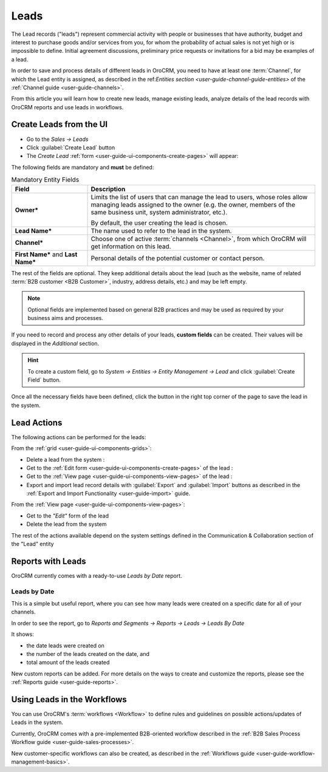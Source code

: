 .. _user-guide-system-channel-entities-leads:

Leads
=====

The Lead records ("leads") represent commercial activity with  people or businesses that have  authority, budget and 
interest to purchase goods  and/or services from you, for whom the probability of actual sales is not yet high or 
is impossible to define. Initial agreement discussions, preliminary price requests or invitations for a bid may be 
examples of a lead. 

In order to save and process details of different leads in OroCRM, you need to have at least one 
:term:`Channel`, for which the Lead entity is assigned, as described in the 
ref:`Entities section <user-guide-channel-guide-entities>` of the :ref:`Channel guide <user-guide-channels>`.

From this article you will learn how to create new leads, manage existing leads, analyze details of the lead records 
with OroCRM reports and use leads in workflows.


.. _user-guide-leads-create:

Create Leads from the UI
------------------------

- Go to the *Sales → Leads*

- Click :guilabel:`Create Lead` button

- The *Create Lead* :ref:`form <user-guide-ui-components-create-pages>` will appear:

.. image:: ./img/leads/leads_create.png

The following fields are mandatory and **must** be defined:

.. csv-table:: Mandatory Entity Fields
  :header: "Field", "Description"
  :widths: 10, 30

  "**Owner***","Limits the list of users that can manage the lead to users, whose roles allow managing 
  leads assigned to the owner (e.g. the owner, members of the same business unit, system administrator, etc.).
  
  By default, the user creating the lead is chosen."
  "**Lead Name***","The name used to refer to the lead in the system."
  "**Channel***","Choose one of active :term:`channels <Channel>`, from which OroCRM will get information on this lead."
  "**First Name*** and **Last Name***","Personal details of the potential customer or contact person." 

The rest of the fields are optional. They keep additional details about the lead (such as the website, name of 
related :term:`B2B customer <B2B Customer>`, industry, address details, etc.) 
and may be left empty.

.. note::

    Optional fields are implemented based on general B2B practices and may be used as required by your 
    business aims and processes.
  
If you need to record and process any other details of your leads, **custom fields** can be created. Their values will 
be displayed in the *Additional* section.

.. hint::

    To create a custom field, go to *System → Entities → Entity Management → Lead* and click :guilabel:`Create Field`
    button.

Once all the necessary fields have been defined, click the button in the right top corner of the page to save the lead
in the system.


.. _user-guide-leads-actions:

Lead Actions 
------------

The following actions can be performed for the leads:

From the :ref:`grid <user-guide-ui-components-grids>`:

.. image:: ./img/leads/leads_grid.png

- Delete a lead from the system : |IcDelete|
  
- Get to the :ref:`Edit form <user-guide-ui-components-create-pages>` of the lead : |IcEdit|
  
- Get to the :ref:`View page <user-guide-ui-components-view-pages>` of the lead : |IcView| 

- Export and import lead record details with :guilabel:`Export` and :guilabel:`Import` buttons as described in the 
  :ref:`Export and Import Functionality <user-guide-import>` guide. 

From the :ref:`View page <user-guide-ui-components-view-pages>`:

.. image:: ./img/leads/lead_view.png
  
- Get to the *"Edit"* form of the lead

- Delete the lead from the system 

The rest of the actions available depend on the system settings defined in the Communication &  Collaboration section 
of the "Lead" entity
      

.. _user-guide-leads-reports:

Reports with Leads
------------------

OroCRM currently comes with a ready-to-use *Leads by Date* report.

Leads by Date
^^^^^^^^^^^^^

This is a simple but useful report, where you can see how many leads were created on a specific date for 
all of your channels.

In order to see the report, go to *Reports and Segments → Reports → Leads → Leads By Date*

It shows:

- the date leads were created on 

- the number of the leads created on the date, and 

- total amount of the leads created

.. image:: ./img/leads/leads_report_by_date.png

New custom reports can be added. For more details on the ways to create and 
customize the reports,  please see the :ref:`Reports guide <user-guide-reports>`.


.. _user-guide-leads-workflows:

Using Leads in the Workflows
----------------------------

You can use OroCRM's :term:`workflows <Workflow>` to define rules and guidelines on possible actions/updates of Leads 
in the system. 

Currently, OroCRM comes with a pre-implemented B2B-oriented workflow described in the 
:ref:`B2B Sales Process Workflow guide <user-guide-sales-processes>`. 

New customer-specific workflows can also be created, as described in the 
:ref:`Workflows guide <user-guide-workflow-management-basics>`.




.. |BCrLOwnerClear| image:: ./img/buttons/BCrLOwnerClear.png
   :align: middle

.. |Bdropdown| image:: ./img/buttons/Bdropdown.png
   :align: middle

.. |BGotoPage| image:: ./img/buttons/BGotoPage.png
   :align: middle

.. |Bplus| image:: ./img/buttons/Bplus.png
   :align: middle

.. |IcDelete| image:: ./img/buttons/IcDelete.png
   :align: middle

.. |IcEdit| image:: ./img/buttons/IcEdit.png
   :align: middle

.. |IcView| image:: ./img/buttons/IcView.png
   :align: middle


